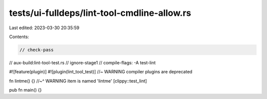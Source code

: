 tests/ui-fulldeps/lint-tool-cmdline-allow.rs
============================================

Last edited: 2023-03-30 20:35:59

Contents:

.. code-block:: rs

    // check-pass
// aux-build:lint-tool-test.rs
// ignore-stage1
// compile-flags: -A test-lint

#![feature(plugin)]
#![plugin(lint_tool_test)] //~ WARNING compiler plugins are deprecated

fn lintme() {}
//~^ WARNING item is named 'lintme' [clippy::test_lint]

pub fn main() {}


